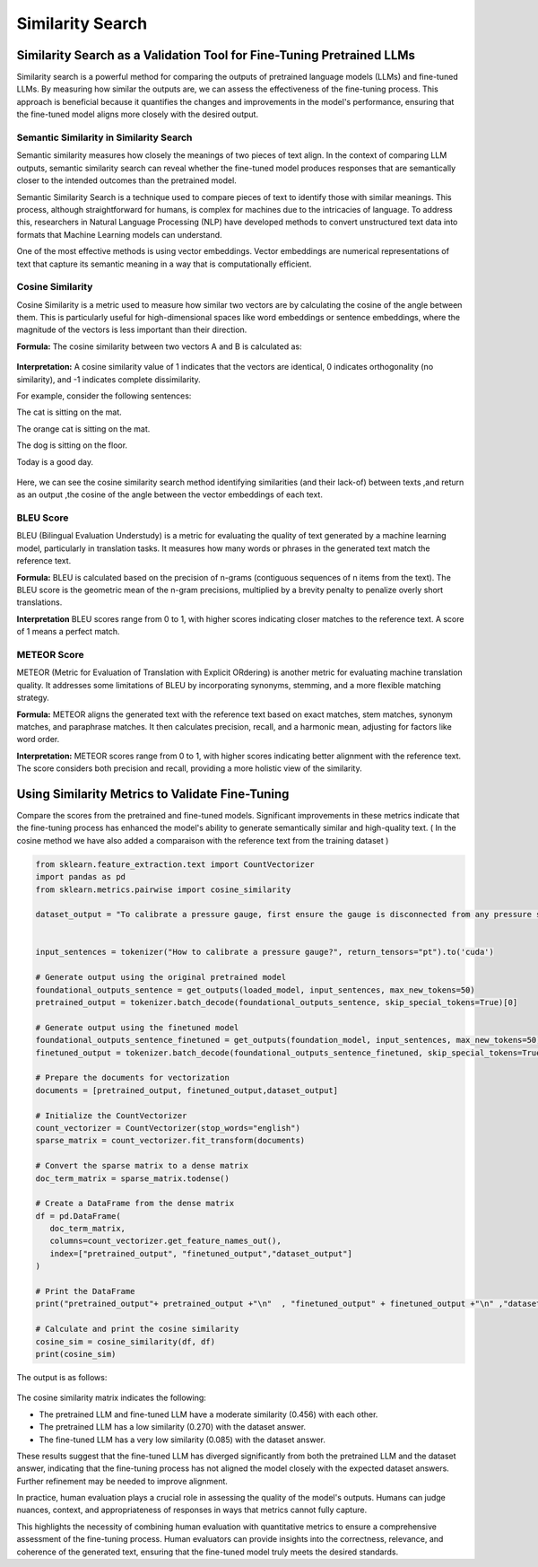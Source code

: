 Similarity Search
=======================


Similarity Search as a Validation Tool for Fine-Tuning Pretrained LLMs
------------------------------

Similarity search is a powerful method for comparing the outputs of pretrained language models (LLMs) and fine-tuned LLMs. By measuring how similar the outputs are, we can assess the effectiveness of the fine-tuning process. This approach is beneficial because it quantifies the changes and improvements in the model's performance, ensuring that the fine-tuned model aligns more closely with the desired output.


Semantic Similarity in Similarity Search
**********************************
Semantic similarity measures how closely the meanings of two pieces of text align. In the context of comparing LLM outputs, semantic similarity search can reveal whether the fine-tuned model produces responses that are semantically closer to the intended outcomes than the pretrained model.

Semantic Similarity Search is a technique used to compare pieces of text to identify those with similar meanings. This process, although straightforward for humans, is complex for machines due to the intricacies of language. To address this, researchers in Natural Language Processing (NLP) have developed methods to convert unstructured text data into formats that Machine Learning models can understand.

One of the most effective methods is using vector embeddings. Vector embeddings are numerical representations of text that capture its semantic meaning in a way that is computationally efficient.


Cosine Similarity
****************
Cosine Similarity is a metric used to measure how similar two vectors are by calculating the cosine of the angle between them. This is particularly useful for high-dimensional spaces like word embeddings or sentence embeddings, where the magnitude of the vectors is less important than their direction.

**Formula:** The cosine similarity between two vectors A and B is calculated as:

.. figure:: ../Images/cosin.png
   :width: 80%
   :alt: Alternative text for the image
   :align: center


**Interpretation:** A cosine similarity value of 1 indicates that the vectors are identical, 0 indicates orthogonality (no similarity), and -1 indicates complete dissimilarity.

For example, consider the following sentences:

The cat is sitting on the mat.

The orange cat is sitting on the mat.

The dog is sitting on the floor.

Today is a good day.

.. figure:: ../Images/simpic.png
   :width: 80%
   :alt: Alternative text for the image
   :align: center





Here, we can see the cosine similarity search method identifying similarities (and their lack-of) between texts ,and return as an output ,the cosine of the angle between the vector embeddings of each text.

BLEU Score
*********
BLEU (Bilingual Evaluation Understudy) is a metric for evaluating the quality of text generated by a machine learning model, particularly in translation tasks. It measures how many words or phrases in the generated text match the reference text.

**Formula:** BLEU is calculated based on the precision of n-grams (contiguous sequences of n items from the text). The BLEU score is the geometric mean of the n-gram precisions, multiplied by a brevity penalty to penalize overly short translations.

**Interpretation** BLEU scores range from 0 to 1, with higher scores indicating closer matches to the reference text. A score of 1 means a perfect match.

METEOR Score
*************
METEOR (Metric for Evaluation of Translation with Explicit ORdering) is another metric for evaluating machine translation quality. It addresses some limitations of BLEU by incorporating synonyms, stemming, and a more flexible matching strategy.

**Formula:** METEOR aligns the generated text with the reference text based on exact matches, stem matches, synonym matches, and paraphrase matches. It then calculates precision, recall, and a harmonic mean, adjusting for factors like word order.

**Interpretation:** METEOR scores range from 0 to 1, with higher scores indicating better alignment with the reference text. The score considers both precision and recall, providing a more holistic view of the similarity.


Using Similarity Metrics to Validate Fine-Tuning
---------------------------------------------

Compare the scores from the pretrained and fine-tuned models. Significant improvements in these metrics indicate that the fine-tuning process has enhanced the model's ability to generate semantically similar and high-quality text.
( In the cosine method we have also added a comparaison with the reference text from the training dataset )

.. code-block:: python

    from sklearn.feature_extraction.text import CountVectorizer
    import pandas as pd
    from sklearn.metrics.pairwise import cosine_similarity

    dataset_output = "To calibrate a pressure gauge, first ensure the gauge is disconnected from any pressure source. Connect the gauge to a known, accurate pressure source or a calibrator. Apply pressure in increments and compare the gauge reading with the known pressure. Adjust the gauge calibration screw to correct any discrepancies. Repeat the process to ensure accuracy. Document the calibration in the maintenance log."


    input_sentences = tokenizer("How to calibrate a pressure gauge?", return_tensors="pt").to('cuda')

    # Generate output using the original pretrained model
    foundational_outputs_sentence = get_outputs(loaded_model, input_sentences, max_new_tokens=50)
    pretrained_output = tokenizer.batch_decode(foundational_outputs_sentence, skip_special_tokens=True)[0]

    # Generate output using the finetuned model
    foundational_outputs_sentence_finetuned = get_outputs(foundation_model, input_sentences, max_new_tokens=50)
    finetuned_output = tokenizer.batch_decode(foundational_outputs_sentence_finetuned, skip_special_tokens=True)[0]

    # Prepare the documents for vectorization
    documents = [pretrained_output, finetuned_output,dataset_output]

    # Initialize the CountVectorizer
    count_vectorizer = CountVectorizer(stop_words="english")
    sparse_matrix = count_vectorizer.fit_transform(documents)

    # Convert the sparse matrix to a dense matrix
    doc_term_matrix = sparse_matrix.todense()

    # Create a DataFrame from the dense matrix
    df = pd.DataFrame(
       doc_term_matrix,
       columns=count_vectorizer.get_feature_names_out(),
       index=["pretrained_output", "finetuned_output","dataset_output"]
    )

    # Print the DataFrame
    print("pretrained_output"+ pretrained_output +"\n"  , "finetuned_output" + finetuned_output +"\n" ,"dataset_output"+ dataset_output)

    # Calculate and print the cosine similarity
    cosine_sim = cosine_similarity(df, df)
    print(cosine_sim)


The output is as follows:


.. figure:: ../Images/simi_output.png
   :width: 80%
   :alt: Alternative text for the image
   :align: center


The cosine similarity matrix indicates the following:

+ The pretrained LLM and fine-tuned LLM have a moderate similarity (0.456) with each other.

+ The pretrained LLM has a low similarity (0.270) with the dataset answer.

+ The fine-tuned LLM has a very low similarity (0.085) with the dataset answer.

These results suggest that the fine-tuned LLM has diverged significantly from both the pretrained LLM and the dataset answer, indicating that the fine-tuning process has not aligned the model closely with the expected dataset answers. Further refinement may be needed to improve alignment.

In practice, human evaluation plays a crucial role in assessing the quality of the model's outputs. Humans can judge nuances, context, and appropriateness of responses in ways that metrics cannot fully capture. 



This highlights the necessity of combining human evaluation with quantitative metrics to ensure a comprehensive assessment of the fine-tuning process. Human evaluators can provide insights into the correctness, relevance, and coherence of the generated text, ensuring that the fine-tuned model truly meets the desired standards.
